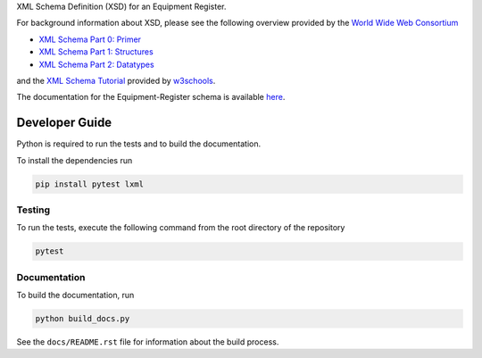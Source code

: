 XML Schema Definition (XSD) for an Equipment Register.

For background information about XSD, please see the following overview
provided by the `World Wide Web Consortium <https://www.w3.org/>`_

* `XML Schema Part 0: Primer <https://www.w3.org/TR/xmlschema-0/>`_
* `XML Schema Part 1: Structures <https://www.w3.org/TR/xmlschema-1/>`_
* `XML Schema Part 2: Datatypes <https://www.w3.org/TR/xmlschema-2/>`_

and the `XML Schema Tutorial <https://www.w3schools.com/xml/schema_intro.asp>`_
provided by `w3schools <https://www.w3schools.com/>`_.

The documentation for the Equipment-Register schema is available
`here <https://mslnz.github.io/equipment-register-schema/>`_.

Developer Guide
===============
Python is required to run the tests and to build the documentation.

To install the dependencies run

.. code-block:: console

   pip install pytest lxml

Testing
-------
To run the tests, execute the following command from the root directory
of the repository

.. code-block:: console

   pytest

Documentation
-------------
To build the documentation, run

.. code-block:: console

   python build_docs.py

See the ``docs/README.rst`` file for information about the build process.
